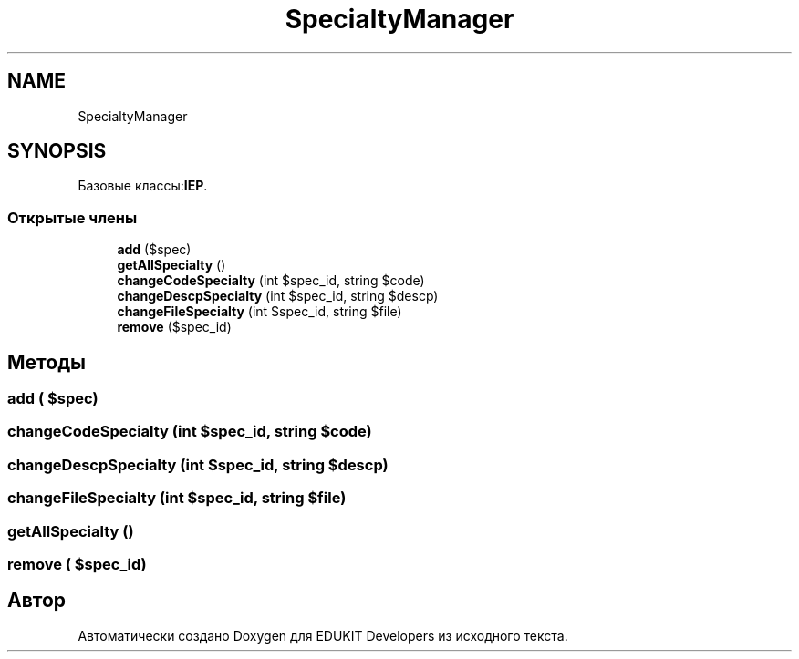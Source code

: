 .TH "SpecialtyManager" 3 "Ср 23 Авг 2017" "Version 1.0" "EDUKIT Developers" \" -*- nroff -*-
.ad l
.nh
.SH NAME
SpecialtyManager
.SH SYNOPSIS
.br
.PP
.PP
Базовые классы:\fBIEP\fP\&.
.SS "Открытые члены"

.in +1c
.ti -1c
.RI "\fBadd\fP ($spec)"
.br
.ti -1c
.RI "\fBgetAllSpecialty\fP ()"
.br
.ti -1c
.RI "\fBchangeCodeSpecialty\fP (int $spec_id, string $code)"
.br
.ti -1c
.RI "\fBchangeDescpSpecialty\fP (int $spec_id, string $descp)"
.br
.ti -1c
.RI "\fBchangeFileSpecialty\fP (int $spec_id, string $file)"
.br
.ti -1c
.RI "\fBremove\fP ($spec_id)"
.br
.in -1c
.SH "Методы"
.PP 
.SS "add ( $spec)"

.SS "changeCodeSpecialty (int $spec_id, string $code)"

.SS "changeDescpSpecialty (int $spec_id, string $descp)"

.SS "changeFileSpecialty (int $spec_id, string $file)"

.SS "getAllSpecialty ()"

.SS "remove ( $spec_id)"


.SH "Автор"
.PP 
Автоматически создано Doxygen для EDUKIT Developers из исходного текста\&.
